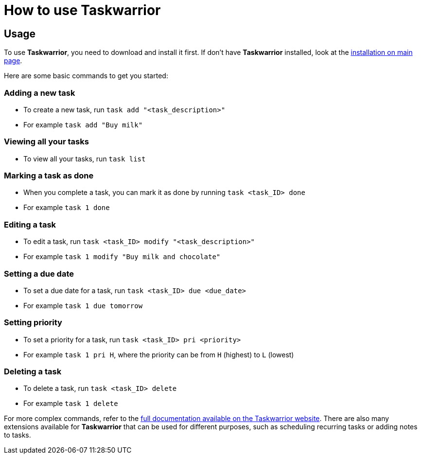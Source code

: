 [[taskwarrior-usage]]
= How to use Taskwarrior

== Usage
To use *Taskwarrior*, you need to download and install it first. If don't have *Taskwarrior* installed, look at the xref:taskwarrior-main#installation[installation on main page].

Here are some basic commands to get you started:

=== Adding a new task
* To create a new task, run `task add "<task_description>"`
* For example `task add "Buy milk"`

=== Viewing all your tasks
* To view all your tasks, run `task list`

=== Marking a task as done
* When you complete a task, you can mark it as done by running `task <task_ID> done`
* For example `task 1 done`

=== Editing a task
* To edit a task, run `task <task_ID> modify "<task_description>"`
* For example `task 1 modify "Buy milk and chocolate"`

=== Setting a due date
* To set a due date for a task, run `task <task_ID> due <due_date>`
* For example `task 1 due tomorrow`

=== Setting priority
* To set a priority for a task, run `task <task_ID> pri <priority>`
* For example `task 1 pri H`, where the priority can be from `H` (highest) to `L` (lowest)

=== Deleting a task
* To delete a task, run `task <task_ID> delete`
* For example `task 1 delete`


For more complex commands, refer to the https://asciidoctor.org[full documentation available on the Taskwarrior website]. There are also many extensions available for *Taskwarrior* that can be used for different purposes, such as scheduling recurring tasks or adding notes to tasks.

